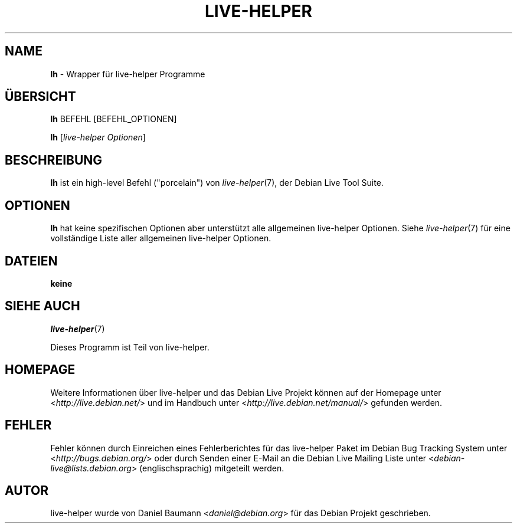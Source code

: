 .\"*******************************************************************
.\"
.\" This file was generated with po4a. Translate the source file.
.\"
.\"*******************************************************************
.TH LIVE\-HELPER 1 02.07.2010 2.0~a16 "Debian Live Projekt"

.SH NAME
\fBlh\fP \- Wrapper für live\-helper Programme

.SH ÜBERSICHT
\fBlh\fP BEFEHL [BEFEHL_OPTIONEN]
.PP
\fBlh\fP [\fIlive\-helper\ Optionen\fP]

.SH BESCHREIBUNG
\fBlh\fP ist ein high\-level Befehl ("porcelain") von \fIlive\-helper\fP(7), der
Debian Live Tool Suite.
.PP

.\" FIXME
.SH OPTIONEN
\fBlh\fP hat keine spezifischen Optionen aber unterstützt alle allgemeinen
live\-helper Optionen. Siehe \fIlive\-helper\fP(7) für eine vollständige Liste
aller allgemeinen live\-helper Optionen.

.SH DATEIEN
.IP \fBkeine\fP 4

.SH "SIEHE AUCH"
\fIlive\-helper\fP(7)
.PP
Dieses Programm ist Teil von live\-helper.

.SH HOMEPAGE
Weitere Informationen über live\-helper und das Debian Live Projekt können
auf der Homepage unter <\fIhttp://live.debian.net/\fP> und im Handbuch
unter <\fIhttp://live.debian.net/manual/\fP> gefunden werden.

.SH FEHLER
Fehler können durch Einreichen eines Fehlerberichtes für das live\-helper
Paket im Debian Bug Tracking System unter
<\fIhttp://bugs.debian.org/\fP> oder durch Senden einer E\-Mail an die
Debian Live Mailing Liste unter <\fIdebian\-live@lists.debian.org\fP>
(englischsprachig) mitgeteilt werden.

.SH AUTOR
live\-helper wurde von Daniel Baumann <\fIdaniel@debian.org\fP> für das
Debian Projekt geschrieben.
